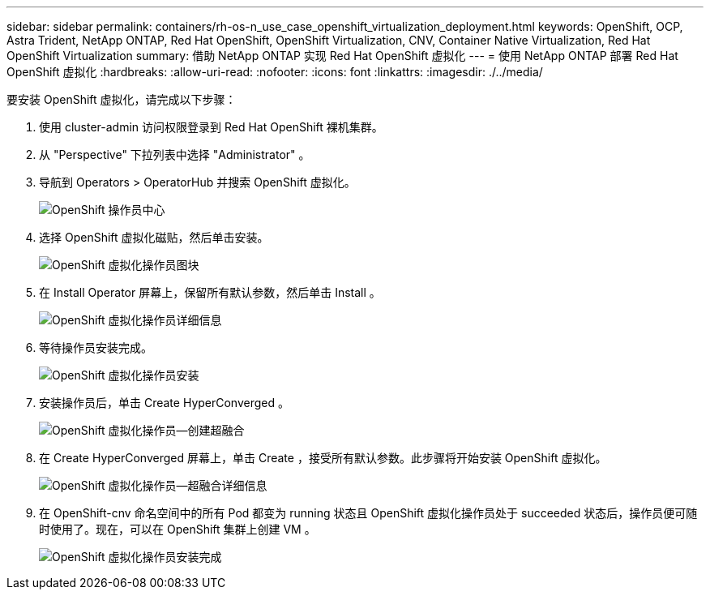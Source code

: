---
sidebar: sidebar 
permalink: containers/rh-os-n_use_case_openshift_virtualization_deployment.html 
keywords: OpenShift, OCP, Astra Trident, NetApp ONTAP, Red Hat OpenShift, OpenShift Virtualization, CNV, Container Native Virtualization, Red Hat OpenShift Virtualization 
summary: 借助 NetApp ONTAP 实现 Red Hat OpenShift 虚拟化 
---
= 使用 NetApp ONTAP 部署 Red Hat OpenShift 虚拟化
:hardbreaks:
:allow-uri-read: 
:nofooter: 
:icons: font
:linkattrs: 
:imagesdir: ./../media/


[role="lead"]
要安装 OpenShift 虚拟化，请完成以下步骤：

. 使用 cluster-admin 访问权限登录到 Red Hat OpenShift 裸机集群。
. 从 "Perspective" 下拉列表中选择 "Administrator" 。
. 导航到 Operators > OperatorHub 并搜索 OpenShift 虚拟化。
+
image::redhat_openshift_image45.JPG[OpenShift 操作员中心]

. 选择 OpenShift 虚拟化磁贴，然后单击安装。
+
image::redhat_openshift_image46.JPG[OpenShift 虚拟化操作员图块]

. 在 Install Operator 屏幕上，保留所有默认参数，然后单击 Install 。
+
image::redhat_openshift_image47.JPG[OpenShift 虚拟化操作员详细信息]

. 等待操作员安装完成。
+
image::redhat_openshift_image48.JPG[OpenShift 虚拟化操作员安装]

. 安装操作员后，单击 Create HyperConverged 。
+
image::redhat_openshift_image49.JPG[OpenShift 虚拟化操作员—创建超融合]

. 在 Create HyperConverged 屏幕上，单击 Create ，接受所有默认参数。此步骤将开始安装 OpenShift 虚拟化。
+
image::redhat_openshift_image50.JPG[OpenShift 虚拟化操作员—超融合详细信息]

. 在 OpenShift-cnv 命名空间中的所有 Pod 都变为 running 状态且 OpenShift 虚拟化操作员处于 succeeded 状态后，操作员便可随时使用了。现在，可以在 OpenShift 集群上创建 VM 。
+
image::redhat_openshift_image51.JPG[OpenShift 虚拟化操作员安装完成]


